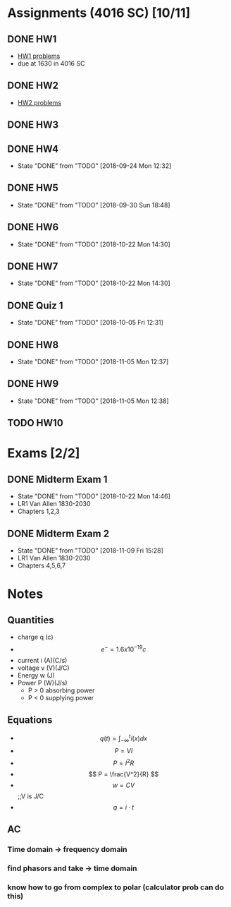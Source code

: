 * Assignments (4016 SC) [10/11]
** DONE HW1
   CLOSED: [2018-08-31 Fri 12:59] DEADLINE: <2018-08-31 Fri>
   - [[file:circuits/hw01.pdf][HW1 problems]]
   - due at 1630 in 4016 SC
** DONE HW2
   CLOSED: [2018-09-07 Fri 15:09] DEADLINE:<2018-09-07 Fri>
   - [[file:circuits/hw02.pdf][HW2 problems]]
** DONE HW3
   CLOSED: [2018-09-16 Sun 14:46] DEADLINE: <2018-09-14 Fri>
** DONE HW4
   CLOSED: [2018-09-24 Mon 12:32] DEADLINE: <2018-09-21 Fri>
   - State "DONE"       from "TODO"       [2018-09-24 Mon 12:32]
** DONE HW5
   CLOSED: [2018-09-30 Sun 18:48] DEADLINE: <2018-09-28 Fri>
   - State "DONE"       from "TODO"       [2018-09-30 Sun 18:48]
** DONE HW6
   CLOSED: [2018-10-22 Mon 14:30] DEADLINE: <2018-10-12 Fri>
   - State "DONE"       from "TODO"       [2018-10-22 Mon 14:30]
** DONE HW7
   CLOSED: [2018-10-22 Mon 14:30] DEADLINE: <2018-10-19 Fri>

   - State "DONE"       from "TODO"       [2018-10-22 Mon 14:30]
** DONE Quiz 1 
   CLOSED: [2018-10-05 Fri 12:31] DEADLINE: <2018-10-02 Tue>
   - State "DONE"       from "TODO"       [2018-10-05 Fri 12:31]
** DONE HW8
   CLOSED: [2018-11-05 Mon 12:37] DEADLINE: <2018-10-26 Fri>
   - State "DONE"       from "TODO"       [2018-11-05 Mon 12:37]
** DONE HW9
   CLOSED: [2018-11-05 Mon 12:38] DEADLINE: <2018-11-02 Fri>

   - State "DONE"       from "TODO"       [2018-11-05 Mon 12:38]
** TODO HW10
   DEADLINE: <2018-11-16 Fri>
   
* Exams [2/2]
** DONE Midterm Exam 1
   CLOSED: [2018-10-22 Mon 14:46] SCHEDULED: <2018-10-08 Mon>
   - State "DONE"       from "TODO"       [2018-10-22 Mon 14:46]
   - LR1 Van Allen 1830-2030
   - Chapters 1,2,3
** DONE Midterm Exam 2 
   CLOSED: [2018-11-09 Fri 15:28] SCHEDULED: <2018-11-08 Thu>
   - State "DONE"       from "TODO"       [2018-11-09 Fri 15:28]
   - LR1 Van Allen 1830-2030
   - Chapters 4,5,6,7
* Notes
** Quantities
   - charge q (c)
   - \[ e^{-} = 1.6x10^{-19} c \]
   - current i (A)(C/s)
   - voltage v (V)(J/C)
   - Energy  w (J)
   - Power   P (W)(J/s)
     - P > 0 absorbing power
     - P < 0 supplying power
** Equations
   - \[ q(t) = \int_{-\infty}^{t}i(x)dx \]
   - \[ P = VI \]
   - \[ P = I^2R \]
   - \[ P = \frac{V^2}{R} \]
   - \[ w = CV\] ;;V is J/C
   - \[ q = i \cdot t \]
** AC
*** Time domain -> frequency domain
*** find phasors and take -> time domain
*** know how to go from complex to polar (calculator prob can do this)
